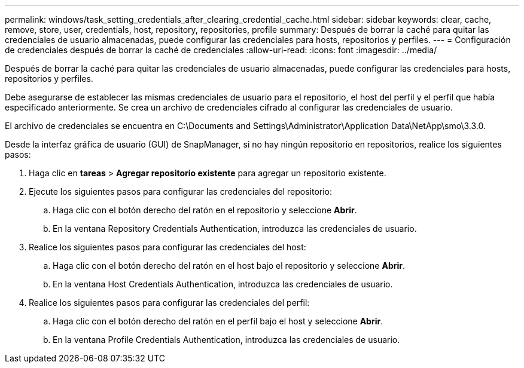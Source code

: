 ---
permalink: windows/task_setting_credentials_after_clearing_credential_cache.html 
sidebar: sidebar 
keywords: clear, cache, remove, store, user, credentials, host, repository, repositories, profile 
summary: Después de borrar la caché para quitar las credenciales de usuario almacenadas, puede configurar las credenciales para hosts, repositorios y perfiles. 
---
= Configuración de credenciales después de borrar la caché de credenciales
:allow-uri-read: 
:icons: font
:imagesdir: ../media/


[role="lead"]
Después de borrar la caché para quitar las credenciales de usuario almacenadas, puede configurar las credenciales para hosts, repositorios y perfiles.

Debe asegurarse de establecer las mismas credenciales de usuario para el repositorio, el host del perfil y el perfil que había especificado anteriormente. Se crea un archivo de credenciales cifrado al configurar las credenciales de usuario.

El archivo de credenciales se encuentra en C:\Documents and Settings\Administrator\Application Data\NetApp\smo\3.3.0.

Desde la interfaz gráfica de usuario (GUI) de SnapManager, si no hay ningún repositorio en repositorios, realice los siguientes pasos:

. Haga clic en *tareas* > *Agregar repositorio existente* para agregar un repositorio existente.
. Ejecute los siguientes pasos para configurar las credenciales del repositorio:
+
.. Haga clic con el botón derecho del ratón en el repositorio y seleccione *Abrir*.
.. En la ventana Repository Credentials Authentication, introduzca las credenciales de usuario.


. Realice los siguientes pasos para configurar las credenciales del host:
+
.. Haga clic con el botón derecho del ratón en el host bajo el repositorio y seleccione *Abrir*.
.. En la ventana Host Credentials Authentication, introduzca las credenciales de usuario.


. Realice los siguientes pasos para configurar las credenciales del perfil:
+
.. Haga clic con el botón derecho del ratón en el perfil bajo el host y seleccione *Abrir*.
.. En la ventana Profile Credentials Authentication, introduzca las credenciales de usuario.




